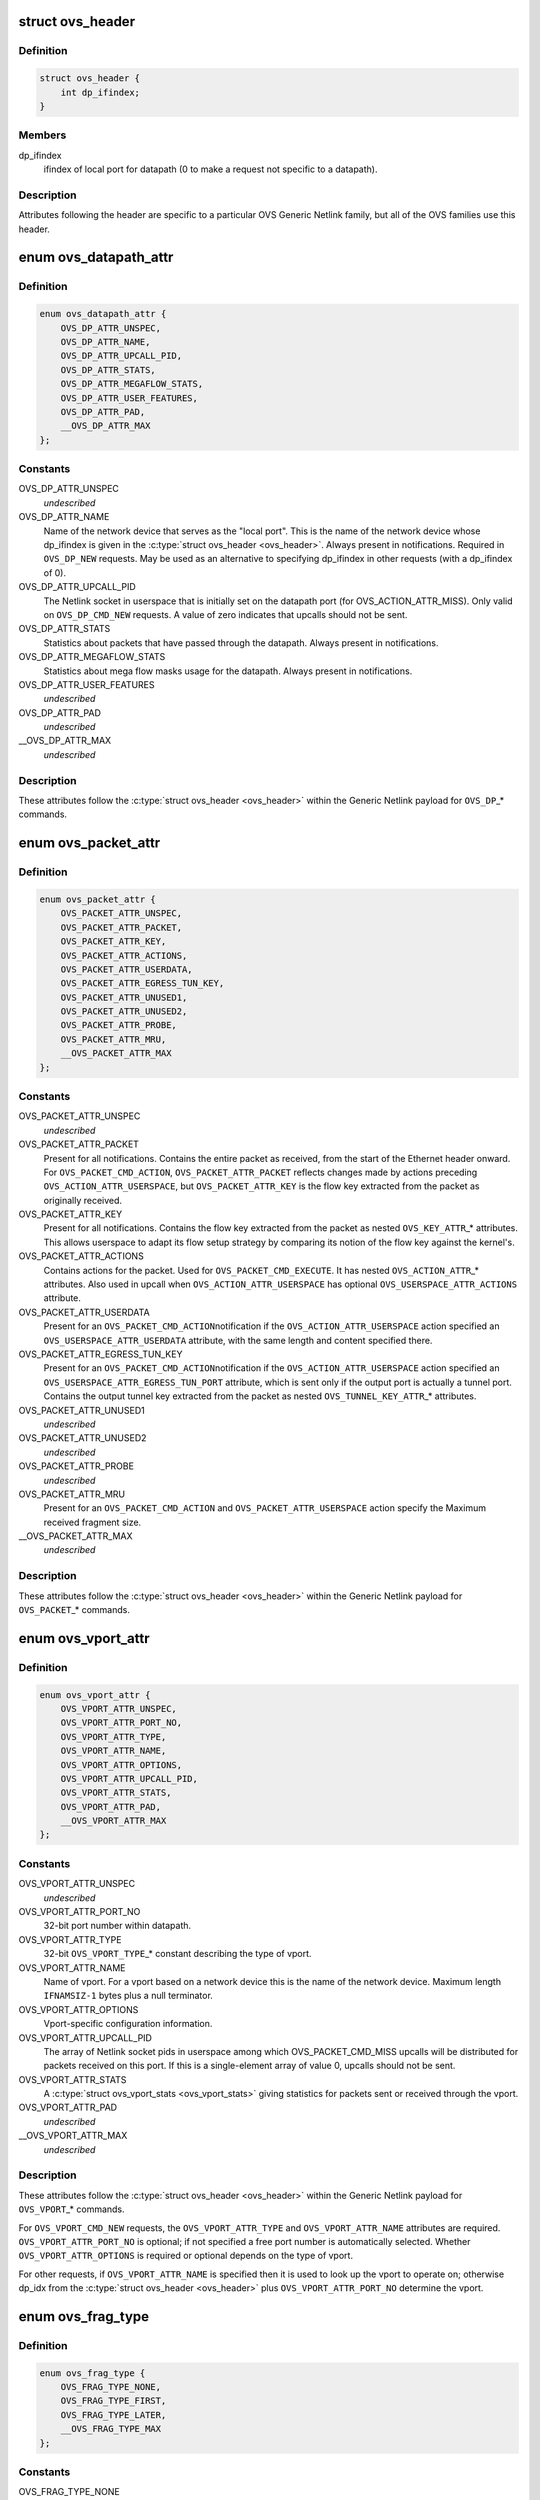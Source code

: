 .. -*- coding: utf-8; mode: rst -*-
.. src-file: include/uapi/linux/openvswitch.h

.. _`ovs_header`:

struct ovs_header
=================

.. c:type:: struct ovs_header

    header for OVS Generic Netlink messages.

.. _`ovs_header.definition`:

Definition
----------

.. code-block:: c

    struct ovs_header {
        int dp_ifindex;
    }

.. _`ovs_header.members`:

Members
-------

dp_ifindex
    ifindex of local port for datapath (0 to make a request not
    specific to a datapath).

.. _`ovs_header.description`:

Description
-----------

Attributes following the header are specific to a particular OVS Generic
Netlink family, but all of the OVS families use this header.

.. _`ovs_datapath_attr`:

enum ovs_datapath_attr
======================

.. c:type:: enum ovs_datapath_attr

    attributes for \ ``OVS_DP``\ \_\* commands.

.. _`ovs_datapath_attr.definition`:

Definition
----------

.. code-block:: c

    enum ovs_datapath_attr {
        OVS_DP_ATTR_UNSPEC,
        OVS_DP_ATTR_NAME,
        OVS_DP_ATTR_UPCALL_PID,
        OVS_DP_ATTR_STATS,
        OVS_DP_ATTR_MEGAFLOW_STATS,
        OVS_DP_ATTR_USER_FEATURES,
        OVS_DP_ATTR_PAD,
        __OVS_DP_ATTR_MAX
    };

.. _`ovs_datapath_attr.constants`:

Constants
---------

OVS_DP_ATTR_UNSPEC
    *undescribed*

OVS_DP_ATTR_NAME
    Name of the network device that serves as the "local
    port".  This is the name of the network device whose dp_ifindex is given in
    the \ :c:type:`struct ovs_header <ovs_header>`\ .  Always present in notifications.  Required in
    \ ``OVS_DP_NEW``\  requests.  May be used as an alternative to specifying
    dp_ifindex in other requests (with a dp_ifindex of 0).

OVS_DP_ATTR_UPCALL_PID
    The Netlink socket in userspace that is initially
    set on the datapath port (for OVS_ACTION_ATTR_MISS).  Only valid on
    \ ``OVS_DP_CMD_NEW``\  requests. A value of zero indicates that upcalls should
    not be sent.

OVS_DP_ATTR_STATS
    Statistics about packets that have passed through the
    datapath.  Always present in notifications.

OVS_DP_ATTR_MEGAFLOW_STATS
    Statistics about mega flow masks usage for the
    datapath. Always present in notifications.

OVS_DP_ATTR_USER_FEATURES
    *undescribed*

OVS_DP_ATTR_PAD
    *undescribed*

__OVS_DP_ATTR_MAX
    *undescribed*

.. _`ovs_datapath_attr.description`:

Description
-----------

These attributes follow the \ :c:type:`struct ovs_header <ovs_header>`\  within the Generic Netlink
payload for \ ``OVS_DP``\ \_\* commands.

.. _`ovs_packet_attr`:

enum ovs_packet_attr
====================

.. c:type:: enum ovs_packet_attr

    attributes for \ ``OVS_PACKET``\ \_\* commands.

.. _`ovs_packet_attr.definition`:

Definition
----------

.. code-block:: c

    enum ovs_packet_attr {
        OVS_PACKET_ATTR_UNSPEC,
        OVS_PACKET_ATTR_PACKET,
        OVS_PACKET_ATTR_KEY,
        OVS_PACKET_ATTR_ACTIONS,
        OVS_PACKET_ATTR_USERDATA,
        OVS_PACKET_ATTR_EGRESS_TUN_KEY,
        OVS_PACKET_ATTR_UNUSED1,
        OVS_PACKET_ATTR_UNUSED2,
        OVS_PACKET_ATTR_PROBE,
        OVS_PACKET_ATTR_MRU,
        __OVS_PACKET_ATTR_MAX
    };

.. _`ovs_packet_attr.constants`:

Constants
---------

OVS_PACKET_ATTR_UNSPEC
    *undescribed*

OVS_PACKET_ATTR_PACKET
    Present for all notifications.  Contains the entire
    packet as received, from the start of the Ethernet header onward.  For
    \ ``OVS_PACKET_CMD_ACTION``\ , \ ``OVS_PACKET_ATTR_PACKET``\  reflects changes made by
    actions preceding \ ``OVS_ACTION_ATTR_USERSPACE``\ , but \ ``OVS_PACKET_ATTR_KEY``\  is
    the flow key extracted from the packet as originally received.

OVS_PACKET_ATTR_KEY
    Present for all notifications.  Contains the flow key
    extracted from the packet as nested \ ``OVS_KEY_ATTR``\ \_\* attributes.  This allows
    userspace to adapt its flow setup strategy by comparing its notion of the
    flow key against the kernel's.

OVS_PACKET_ATTR_ACTIONS
    Contains actions for the packet.  Used
    for \ ``OVS_PACKET_CMD_EXECUTE``\ .  It has nested \ ``OVS_ACTION_ATTR``\ \_\* attributes.
    Also used in upcall when \ ``OVS_ACTION_ATTR_USERSPACE``\  has optional
    \ ``OVS_USERSPACE_ATTR_ACTIONS``\  attribute.

OVS_PACKET_ATTR_USERDATA
    Present for an \ ``OVS_PACKET_CMD_ACTION``\ 
    notification if the \ ``OVS_ACTION_ATTR_USERSPACE``\  action specified an
    \ ``OVS_USERSPACE_ATTR_USERDATA``\  attribute, with the same length and content
    specified there.

OVS_PACKET_ATTR_EGRESS_TUN_KEY
    Present for an \ ``OVS_PACKET_CMD_ACTION``\ 
    notification if the \ ``OVS_ACTION_ATTR_USERSPACE``\  action specified an
    \ ``OVS_USERSPACE_ATTR_EGRESS_TUN_PORT``\  attribute, which is sent only if the
    output port is actually a tunnel port. Contains the output tunnel key
    extracted from the packet as nested \ ``OVS_TUNNEL_KEY_ATTR``\ \_\* attributes.

OVS_PACKET_ATTR_UNUSED1
    *undescribed*

OVS_PACKET_ATTR_UNUSED2
    *undescribed*

OVS_PACKET_ATTR_PROBE
    *undescribed*

OVS_PACKET_ATTR_MRU
    Present for an \ ``OVS_PACKET_CMD_ACTION``\  and
    \ ``OVS_PACKET_ATTR_USERSPACE``\  action specify the Maximum received fragment
    size.

__OVS_PACKET_ATTR_MAX
    *undescribed*

.. _`ovs_packet_attr.description`:

Description
-----------

These attributes follow the \ :c:type:`struct ovs_header <ovs_header>`\  within the Generic Netlink
payload for \ ``OVS_PACKET``\ \_\* commands.

.. _`ovs_vport_attr`:

enum ovs_vport_attr
===================

.. c:type:: enum ovs_vport_attr

    attributes for \ ``OVS_VPORT``\ \_\* commands.

.. _`ovs_vport_attr.definition`:

Definition
----------

.. code-block:: c

    enum ovs_vport_attr {
        OVS_VPORT_ATTR_UNSPEC,
        OVS_VPORT_ATTR_PORT_NO,
        OVS_VPORT_ATTR_TYPE,
        OVS_VPORT_ATTR_NAME,
        OVS_VPORT_ATTR_OPTIONS,
        OVS_VPORT_ATTR_UPCALL_PID,
        OVS_VPORT_ATTR_STATS,
        OVS_VPORT_ATTR_PAD,
        __OVS_VPORT_ATTR_MAX
    };

.. _`ovs_vport_attr.constants`:

Constants
---------

OVS_VPORT_ATTR_UNSPEC
    *undescribed*

OVS_VPORT_ATTR_PORT_NO
    32-bit port number within datapath.

OVS_VPORT_ATTR_TYPE
    32-bit \ ``OVS_VPORT_TYPE``\ \_\* constant describing the type
    of vport.

OVS_VPORT_ATTR_NAME
    Name of vport.  For a vport based on a network device
    this is the name of the network device.  Maximum length \ ``IFNAMSIZ-1``\  bytes
    plus a null terminator.

OVS_VPORT_ATTR_OPTIONS
    Vport-specific configuration information.

OVS_VPORT_ATTR_UPCALL_PID
    The array of Netlink socket pids in userspace
    among which OVS_PACKET_CMD_MISS upcalls will be distributed for packets
    received on this port.  If this is a single-element array of value 0,
    upcalls should not be sent.

OVS_VPORT_ATTR_STATS
    A \ :c:type:`struct ovs_vport_stats <ovs_vport_stats>`\  giving statistics for
    packets sent or received through the vport.

OVS_VPORT_ATTR_PAD
    *undescribed*

__OVS_VPORT_ATTR_MAX
    *undescribed*

.. _`ovs_vport_attr.description`:

Description
-----------

These attributes follow the \ :c:type:`struct ovs_header <ovs_header>`\  within the Generic Netlink
payload for \ ``OVS_VPORT``\ \_\* commands.

For \ ``OVS_VPORT_CMD_NEW``\  requests, the \ ``OVS_VPORT_ATTR_TYPE``\  and
\ ``OVS_VPORT_ATTR_NAME``\  attributes are required.  \ ``OVS_VPORT_ATTR_PORT_NO``\  is
optional; if not specified a free port number is automatically selected.
Whether \ ``OVS_VPORT_ATTR_OPTIONS``\  is required or optional depends on the type
of vport.

For other requests, if \ ``OVS_VPORT_ATTR_NAME``\  is specified then it is used to
look up the vport to operate on; otherwise dp_idx from the \ :c:type:`struct ovs_header <ovs_header>`\  plus \ ``OVS_VPORT_ATTR_PORT_NO``\  determine the vport.

.. _`ovs_frag_type`:

enum ovs_frag_type
==================

.. c:type:: enum ovs_frag_type

    IPv4 and IPv6 fragment type

.. _`ovs_frag_type.definition`:

Definition
----------

.. code-block:: c

    enum ovs_frag_type {
        OVS_FRAG_TYPE_NONE,
        OVS_FRAG_TYPE_FIRST,
        OVS_FRAG_TYPE_LATER,
        __OVS_FRAG_TYPE_MAX
    };

.. _`ovs_frag_type.constants`:

Constants
---------

OVS_FRAG_TYPE_NONE
    Packet is not a fragment.

OVS_FRAG_TYPE_FIRST
    Packet is a fragment with offset 0.

OVS_FRAG_TYPE_LATER
    Packet is a fragment with nonzero offset.

__OVS_FRAG_TYPE_MAX
    *undescribed*

.. _`ovs_frag_type.description`:

Description
-----------

Used as the \ ``ipv4_frag``\  in \ :c:type:`struct ovs_key_ipv4 <ovs_key_ipv4>`\  and as \ ``ipv6_frag``\  \ :c:type:`struct ovs_key_ipv6 <ovs_key_ipv6>`\ .

.. _`ovs_flow_attr`:

enum ovs_flow_attr
==================

.. c:type:: enum ovs_flow_attr

    attributes for \ ``OVS_FLOW``\ \_\* commands.

.. _`ovs_flow_attr.definition`:

Definition
----------

.. code-block:: c

    enum ovs_flow_attr {
        OVS_FLOW_ATTR_UNSPEC,
        OVS_FLOW_ATTR_KEY,
        OVS_FLOW_ATTR_ACTIONS,
        OVS_FLOW_ATTR_STATS,
        OVS_FLOW_ATTR_TCP_FLAGS,
        OVS_FLOW_ATTR_USED,
        OVS_FLOW_ATTR_CLEAR,
        OVS_FLOW_ATTR_MASK,
        OVS_FLOW_ATTR_PROBE,
        OVS_FLOW_ATTR_UFID,
        OVS_FLOW_ATTR_UFID_FLAGS,
        OVS_FLOW_ATTR_PAD,
        __OVS_FLOW_ATTR_MAX
    };

.. _`ovs_flow_attr.constants`:

Constants
---------

OVS_FLOW_ATTR_UNSPEC
    *undescribed*

OVS_FLOW_ATTR_KEY
    Nested \ ``OVS_KEY_ATTR``\ \_\* attributes specifying the flow
    key.  Always present in notifications.  Required for all requests (except
    dumps).

OVS_FLOW_ATTR_ACTIONS
    Nested \ ``OVS_ACTION_ATTR``\ \_\* attributes specifying
    the actions to take for packets that match the key.  Always present in
    notifications.  Required for \ ``OVS_FLOW_CMD_NEW``\  requests, optional for
    \ ``OVS_FLOW_CMD_SET``\  requests.  An \ ``OVS_FLOW_CMD_SET``\  without
    \ ``OVS_FLOW_ATTR_ACTIONS``\  will not modify the actions.  To clear the actions,
    an \ ``OVS_FLOW_ATTR_ACTIONS``\  without any nested attributes must be given.

OVS_FLOW_ATTR_STATS
    \ :c:type:`struct ovs_flow_stats <ovs_flow_stats>`\  giving statistics for this
    flow.  Present in notifications if the stats would be nonzero.  Ignored in
    requests.

OVS_FLOW_ATTR_TCP_FLAGS
    An 8-bit value giving the OR'd value of all of the
    TCP flags seen on packets in this flow.  Only present in notifications for
    TCP flows, and only if it would be nonzero.  Ignored in requests.

OVS_FLOW_ATTR_USED
    A 64-bit integer giving the time, in milliseconds on
    the system monotonic clock, at which a packet was last processed for this
    flow.  Only present in notifications if a packet has been processed for this
    flow.  Ignored in requests.

OVS_FLOW_ATTR_CLEAR
    If present in a \ ``OVS_FLOW_CMD_SET``\  request, clears the
    last-used time, accumulated TCP flags, and statistics for this flow.
    Otherwise ignored in requests.  Never present in notifications.

OVS_FLOW_ATTR_MASK
    Nested \ ``OVS_KEY_ATTR``\ \_\* attributes specifying the
    mask bits for wildcarded flow match. Mask bit value '1' specifies exact
    match with corresponding flow key bit, while mask bit value '0' specifies
    a wildcarded match. Omitting attribute is treated as wildcarding all
    corresponding fields. Optional for all requests. If not present,
    all flow key bits are exact match bits.

OVS_FLOW_ATTR_PROBE
    *undescribed*

OVS_FLOW_ATTR_UFID
    A value between 1-16 octets specifying a unique
    identifier for the flow. Causes the flow to be indexed by this value rather
    than the value of the \ ``OVS_FLOW_ATTR_KEY``\  attribute. Optional for all
    requests. Present in notifications if the flow was created with this
    attribute.

OVS_FLOW_ATTR_UFID_FLAGS
    A 32-bit value of OR'd \ ``OVS_UFID_F``\ \_\*
    flags that provide alternative semantics for flow installation and
    retrieval. Optional for all requests.

OVS_FLOW_ATTR_PAD
    *undescribed*

__OVS_FLOW_ATTR_MAX
    *undescribed*

.. _`ovs_flow_attr.description`:

Description
-----------

These attributes follow the \ :c:type:`struct ovs_header <ovs_header>`\  within the Generic Netlink
payload for \ ``OVS_FLOW``\ \_\* commands.

.. _`ovs_ufid_f_omit_key`:

OVS_UFID_F_OMIT_KEY
===================

.. c:function::  OVS_UFID_F_OMIT_KEY()

.. _`ovs_ufid_f_omit_key.description`:

Description
-----------

If a datapath request contains an \ ``OVS_UFID_F_OMIT``\ \_\* flag, then the datapath
may omit the corresponding \ ``OVS_FLOW_ATTR``\ \_\* from the response.

.. _`ovs_sample_attr`:

enum ovs_sample_attr
====================

.. c:type:: enum ovs_sample_attr

    Attributes for \ ``OVS_ACTION_ATTR_SAMPLE``\  action.

.. _`ovs_sample_attr.definition`:

Definition
----------

.. code-block:: c

    enum ovs_sample_attr {
        OVS_SAMPLE_ATTR_UNSPEC,
        OVS_SAMPLE_ATTR_PROBABILITY,
        OVS_SAMPLE_ATTR_ACTIONS,
        __OVS_SAMPLE_ATTR_MAX
    };

.. _`ovs_sample_attr.constants`:

Constants
---------

OVS_SAMPLE_ATTR_UNSPEC
    *undescribed*

OVS_SAMPLE_ATTR_PROBABILITY
    32-bit fraction of packets to sample with
    \ ``OVS_ACTION_ATTR_SAMPLE``\ .  A value of 0 samples no packets, a value of
    \ ``UINT32_MAX``\  samples all packets and intermediate values sample intermediate
    fractions of packets.

OVS_SAMPLE_ATTR_ACTIONS
    Set of actions to execute in sampling event.
    Actions are passed as nested attributes.

__OVS_SAMPLE_ATTR_MAX
    *undescribed*

.. _`ovs_sample_attr.description`:

Description
-----------

Executes the specified actions with the given probability on a per-packet
basis.

.. _`ovs_userspace_attr`:

enum ovs_userspace_attr
=======================

.. c:type:: enum ovs_userspace_attr

    Attributes for \ ``OVS_ACTION_ATTR_USERSPACE``\  action.

.. _`ovs_userspace_attr.definition`:

Definition
----------

.. code-block:: c

    enum ovs_userspace_attr {
        OVS_USERSPACE_ATTR_UNSPEC,
        OVS_USERSPACE_ATTR_PID,
        OVS_USERSPACE_ATTR_USERDATA,
        OVS_USERSPACE_ATTR_EGRESS_TUN_PORT,
        OVS_USERSPACE_ATTR_ACTIONS,
        __OVS_USERSPACE_ATTR_MAX
    };

.. _`ovs_userspace_attr.constants`:

Constants
---------

OVS_USERSPACE_ATTR_UNSPEC
    *undescribed*

OVS_USERSPACE_ATTR_PID
    u32 Netlink PID to which the \ ``OVS_PACKET_CMD_ACTION``\ 
    message should be sent.  Required.

OVS_USERSPACE_ATTR_USERDATA
    If present, its variable-length argument is
    copied to the \ ``OVS_PACKET_CMD_ACTION``\  message as \ ``OVS_PACKET_ATTR_USERDATA``\ .

OVS_USERSPACE_ATTR_EGRESS_TUN_PORT
    If present, u32 output port to get
    tunnel info.

OVS_USERSPACE_ATTR_ACTIONS
    If present, send actions with upcall.

__OVS_USERSPACE_ATTR_MAX
    *undescribed*

.. _`ovs_action_push_mpls`:

struct ovs_action_push_mpls
===========================

.. c:type:: struct ovs_action_push_mpls

    \ ``OVS_ACTION_ATTR_PUSH_MPLS``\  action argument.

.. _`ovs_action_push_mpls.definition`:

Definition
----------

.. code-block:: c

    struct ovs_action_push_mpls {
        __be32 mpls_lse;
        __be16 mpls_ethertype;
    }

.. _`ovs_action_push_mpls.members`:

Members
-------

mpls_lse
    MPLS label stack entry to push.

mpls_ethertype
    Ethertype to set in the encapsulating ethernet frame.

.. _`ovs_action_push_mpls.description`:

Description
-----------

The only values \ ``mpls_ethertype``\  should ever be given are \ ``ETH_P_MPLS_UC``\  and
\ ``ETH_P_MPLS_MC``\ , indicating MPLS unicast or multicast. Other are rejected.

.. _`ovs_action_push_vlan`:

struct ovs_action_push_vlan
===========================

.. c:type:: struct ovs_action_push_vlan

    \ ``OVS_ACTION_ATTR_PUSH_VLAN``\  action argument.

.. _`ovs_action_push_vlan.definition`:

Definition
----------

.. code-block:: c

    struct ovs_action_push_vlan {
        __be16 vlan_tpid;
        __be16 vlan_tci;
    }

.. _`ovs_action_push_vlan.members`:

Members
-------

vlan_tpid
    Tag protocol identifier (TPID) to push.

vlan_tci
    Tag control identifier (TCI) to push.  The CFI bit must be set
    (but it will not be set in the 802.1Q header that is pushed).

.. _`ovs_action_push_vlan.description`:

Description
-----------

The \ ``vlan_tpid``\  value is typically \ ``ETH_P_8021Q``\ .  The only acceptable TPID
values are those that the kernel module also parses as 802.1Q headers, to
prevent \ ``OVS_ACTION_ATTR_PUSH_VLAN``\  followed by \ ``OVS_ACTION_ATTR_POP_VLAN``\ 
from having surprising results.

.. _`ovs_ct_attr`:

enum ovs_ct_attr
================

.. c:type:: enum ovs_ct_attr

    Attributes for \ ``OVS_ACTION_ATTR_CT``\  action.

.. _`ovs_ct_attr.definition`:

Definition
----------

.. code-block:: c

    enum ovs_ct_attr {
        OVS_CT_ATTR_UNSPEC,
        OVS_CT_ATTR_COMMIT,
        OVS_CT_ATTR_ZONE,
        OVS_CT_ATTR_MARK,
        OVS_CT_ATTR_LABELS,
        OVS_CT_ATTR_HELPER,
        OVS_CT_ATTR_NAT,
        __OVS_CT_ATTR_MAX
    };

.. _`ovs_ct_attr.constants`:

Constants
---------

OVS_CT_ATTR_UNSPEC
    *undescribed*

OVS_CT_ATTR_COMMIT
    If present, commits the connection to the conntrack
    table. This allows future packets for the same connection to be identified
    as 'established' or 'related'. The flow key for the current packet will
    retain the pre-commit connection state.

OVS_CT_ATTR_ZONE
    u16 connection tracking zone.

OVS_CT_ATTR_MARK
    u32 value followed by u32 mask. For each bit set in the
    mask, the corresponding bit in the value is copied to the connection
    tracking mark field in the connection.

OVS_CT_ATTR_LABELS
    \ ``OVS_CT_LABELS_LEN``\  value followed by \ ``OVS_CT_LABELS_LEN``\ 
    mask. For each bit set in the mask, the corresponding bit in the value is
    copied to the connection tracking label field in the connection.

OVS_CT_ATTR_HELPER
    variable length string defining conntrack ALG.

OVS_CT_ATTR_NAT
    Nested OVS_NAT_ATTR\_\* for performing L3 network address
    translation (NAT) on the packet.

__OVS_CT_ATTR_MAX
    *undescribed*

.. _`ovs_nat_attr`:

enum ovs_nat_attr
=================

.. c:type:: enum ovs_nat_attr

    Attributes for \ ``OVS_CT_ATTR_NAT``\ .

.. _`ovs_nat_attr.definition`:

Definition
----------

.. code-block:: c

    enum ovs_nat_attr {
        OVS_NAT_ATTR_UNSPEC,
        OVS_NAT_ATTR_SRC,
        OVS_NAT_ATTR_DST,
        OVS_NAT_ATTR_IP_MIN,
        OVS_NAT_ATTR_IP_MAX,
        OVS_NAT_ATTR_PROTO_MIN,
        OVS_NAT_ATTR_PROTO_MAX,
        OVS_NAT_ATTR_PERSISTENT,
        OVS_NAT_ATTR_PROTO_HASH,
        OVS_NAT_ATTR_PROTO_RANDOM,
        __OVS_NAT_ATTR_MAX
    };

.. _`ovs_nat_attr.constants`:

Constants
---------

OVS_NAT_ATTR_UNSPEC
    *undescribed*

OVS_NAT_ATTR_SRC
    Flag for Source NAT (mangle source address/port).

OVS_NAT_ATTR_DST
    Flag for Destination NAT (mangle destination
    address/port).  Only one of (\ ``OVS_NAT_ATTR_SRC``\ , \ ``OVS_NAT_ATTR_DST``\ ) may be
    specified.  Effective only for packets for ct_state NEW connections.
    Packets of committed connections are mangled by the NAT action according to
    the committed NAT type regardless of the flags specified.  As a corollary, a
    NAT action without a NAT type flag will only mangle packets of committed
    connections.  The following NAT attributes only apply for NEW
    (non-committed) connections, and they may be included only when the CT
    action has the \ ``OVS_CT_ATTR_COMMIT``\  flag and either \ ``OVS_NAT_ATTR_SRC``\  or
    \ ``OVS_NAT_ATTR_DST``\  is also included.

OVS_NAT_ATTR_IP_MIN
    struct in_addr or struct in6_addr

OVS_NAT_ATTR_IP_MAX
    struct in_addr or struct in6_addr

OVS_NAT_ATTR_PROTO_MIN
    u16 L4 protocol specific lower boundary (port)

OVS_NAT_ATTR_PROTO_MAX
    u16 L4 protocol specific upper boundary (port)

OVS_NAT_ATTR_PERSISTENT
    Flag for persistent IP mapping across reboots

OVS_NAT_ATTR_PROTO_HASH
    Flag for pseudo random L4 port mapping (MD5)

OVS_NAT_ATTR_PROTO_RANDOM
    Flag for fully randomized L4 port mapping

__OVS_NAT_ATTR_MAX
    *undescribed*

.. _`ovs_action_attr`:

enum ovs_action_attr
====================

.. c:type:: enum ovs_action_attr

    Action types.

.. _`ovs_action_attr.definition`:

Definition
----------

.. code-block:: c

    enum ovs_action_attr {
        OVS_ACTION_ATTR_UNSPEC,
        OVS_ACTION_ATTR_OUTPUT,
        OVS_ACTION_ATTR_USERSPACE,
        OVS_ACTION_ATTR_SET,
        OVS_ACTION_ATTR_PUSH_VLAN,
        OVS_ACTION_ATTR_POP_VLAN,
        OVS_ACTION_ATTR_SAMPLE,
        OVS_ACTION_ATTR_RECIRC,
        OVS_ACTION_ATTR_HASH,
        OVS_ACTION_ATTR_PUSH_MPLS,
        OVS_ACTION_ATTR_POP_MPLS,
        OVS_ACTION_ATTR_SET_MASKED,
        OVS_ACTION_ATTR_CT,
        __OVS_ACTION_ATTR_MAX,
        OVS_ACTION_ATTR_SET_TO_MASKED
    };

.. _`ovs_action_attr.constants`:

Constants
---------

OVS_ACTION_ATTR_UNSPEC
    *undescribed*

OVS_ACTION_ATTR_OUTPUT
    Output packet to port.

OVS_ACTION_ATTR_USERSPACE
    Send packet to userspace according to nested
    \ ``OVS_USERSPACE_ATTR``\ \_\* attributes.

OVS_ACTION_ATTR_SET
    Replaces the contents of an existing header.  The
    single nested \ ``OVS_KEY_ATTR``\ \_\* attribute specifies a header to modify and its
    value.

OVS_ACTION_ATTR_PUSH_VLAN
    Push a new outermost 802.1Q header onto the
    packet.

OVS_ACTION_ATTR_POP_VLAN
    Pop the outermost 802.1Q header off the packet.

OVS_ACTION_ATTR_SAMPLE
    Probabilitically executes actions, as specified in
    the nested \ ``OVS_SAMPLE_ATTR``\ \_\* attributes.

OVS_ACTION_ATTR_RECIRC
    *undescribed*

OVS_ACTION_ATTR_HASH
    *undescribed*

OVS_ACTION_ATTR_PUSH_MPLS
    Push a new MPLS label stack entry onto the
    top of the packets MPLS label stack.  Set the ethertype of the
    encapsulating frame to either \ ``ETH_P_MPLS_UC``\  or \ ``ETH_P_MPLS_MC``\  to
    indicate the new packet contents.

OVS_ACTION_ATTR_POP_MPLS
    Pop an MPLS label stack entry off of the
    packet's MPLS label stack.  Set the encapsulating frame's ethertype to
    indicate the new packet contents. This could potentially still be
    \ ``ETH_P_MPLS``\  if the resulting MPLS label stack is not empty.  If there
    is no MPLS label stack, as determined by ethertype, no action is taken.

OVS_ACTION_ATTR_SET_MASKED
    Replaces the contents of an existing header.  A
    nested \ ``OVS_KEY_ATTR``\ \_\* attribute specifies a header to modify, its value,
    and a mask.  For every bit set in the mask, the corresponding bit value
    is copied from the value to the packet header field, rest of the bits are
    left unchanged.  The non-masked value bits must be passed in as zeroes.
    Masking is not supported for the \ ``OVS_KEY_ATTR_TUNNEL``\  attribute.

OVS_ACTION_ATTR_CT
    Track the connection. Populate the conntrack-related
    entries in the flow key.

__OVS_ACTION_ATTR_MAX
    *undescribed*

OVS_ACTION_ATTR_SET_TO_MASKED
    Kernel internal masked set action translated
    from the \ ``OVS_ACTION_ATTR_SET``\ .

.. _`ovs_action_attr.description`:

Description
-----------

Only a single header can be set with a single \ ``OVS_ACTION_ATTR_SET``\ .  Not all
fields within a header are modifiable, e.g. the IPv4 protocol and fragment
type may not be changed.

.. This file was automatic generated / don't edit.

